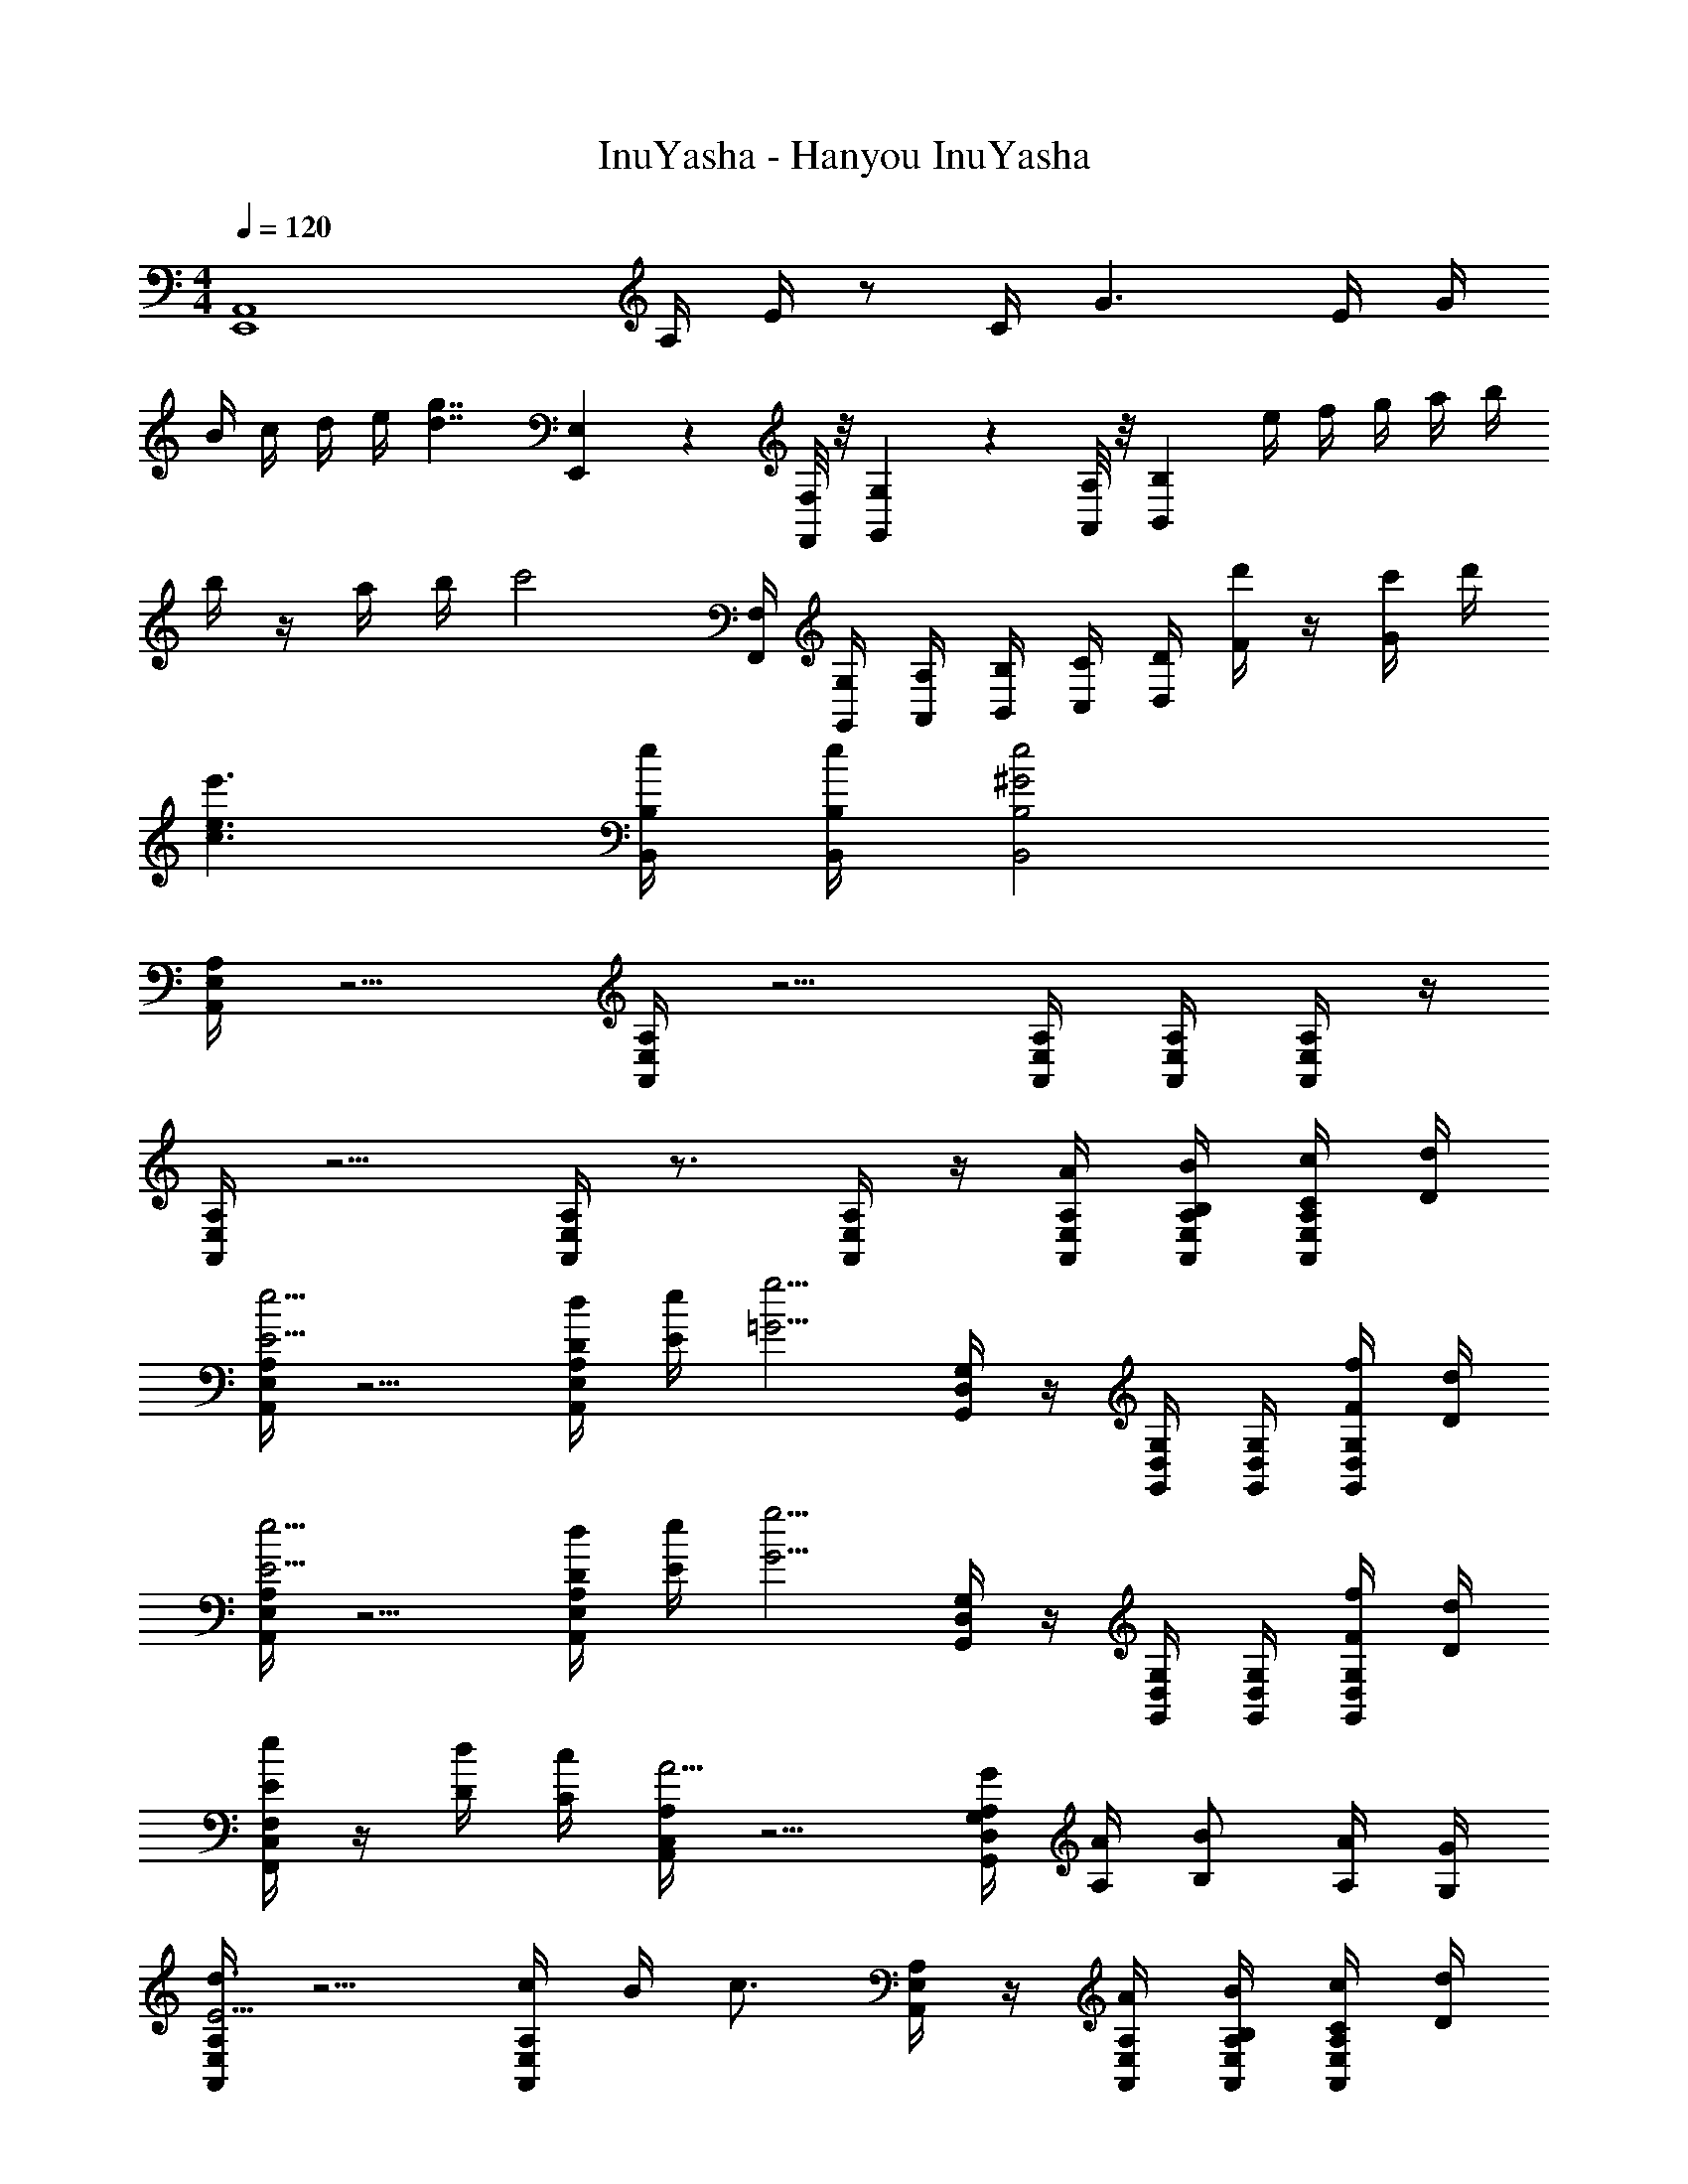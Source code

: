 X: 1
T: InuYasha - Hanyou InuYasha
Z: ABC Generated by Starbound Composer
L: 1/4
M: 4/4
Q: 1/4=120
K: C
[z3/4E,,4A,,4] A,/4 E/4 z/ C/4 G3/ E/4 G/4 
B/4 c/4 d/4 e/4 [z/d7/4g7/4] [E,,/9E,/9] z5/36 [F,,/8F,/8] z/8 [G,,/9G,/9] z5/36 [A,,/8A,/8] z/8 [z/4B,,B,] e/4 f/4 g/4 a/4 b/4 
b/4 z/4 a/4 b/4 [z/c'2] [F,,/4F,/4] [G,,/4G,/4] [A,,/4A,/4] [B,,/4B,/4] [C,/4C/4] [D,/4D/4] [d'/4F/] z/4 [c'/4G/] d'/4 
[c3/e3/e'3/] [e/4B,,/4B,/4] [e/4B,,/4B,/4] [^G2e2B,,2B,2] 
[A,,/4E,/4A,/4] z5/4 [A,,/4E,/4A,/4] z5/4 [A,,/4E,/4A,/4] [A,,/4E,/4A,/4] [A,,/4E,/4A,/4] z/4 
[A,,/4E,/4A,/4] z5/4 [A,,/4E,/4A,/4] z3/4 [A,,/4E,/4A,/4] z/4 [A,/4A/4A,,/4E,/4] [B,/4B/4A,,/4E,/4A,/4] [C/4c/4A,,/4E,/4A,/4] [D/4d/4] 
[A,,/4E,/4A,/4E5/4e5/4] z5/4 [D/4d/4A,,/4E,/4A,/4] [E/4e/4] [z/=G5/4g5/4] [G,,/4D,/4G,/4] z/4 [G,,/4D,/4G,/4] [G,,/4D,/4G,/4] [F/4f/4G,,/4D,/4G,/4] [D/4d/4] 
[A,,/4E,/4A,/4E5/4e5/4] z5/4 [D/4d/4A,,/4E,/4A,/4] [E/4e/4] [z/G5/4g5/4] [G,,/4D,/4G,/4] z/4 [G,,/4D,/4G,/4] [G,,/4D,/4G,/4] [F/4f/4G,,/4D,/4G,/4] [D/4d/4] 
[F,,/4C,/4F,/4E/e/] z/4 [D/4d/4] [C/4c/4] [A,,/4C,/4A,/4A5/4] z5/4 [G,/4G/4G,,/4D,/4A,/4] [A,/4A/4] [B,/B/] [A,/4A/4] [G,/4G/4] 
[A,,/4E,/4A,/4d3/E11/4] z5/4 [c/4A,,/4E,/4A,/4] B/4 [z/c3/4] [A,,/4E,/4A,/4] z/4 [A,/4A/4A,,/4E,/4] [B,/4B/4A,,/4E,/4A,/4] [C/4c/4A,,/4E,/4A,/4] [D/4d/4] 
[A,,/4E,/4A,/4E5/4e5/4] z5/4 [D/4d/4A,,/4E,/4A,/4] [E/4e/4] [z/G5/4g5/4] [G,,/4D,/4G,/4] z/4 [G,,/4D,/4G,/4] [G,,/4D,/4G,/4] [F/4f/4G,,/4D,/4G,/4] [D/4d/4] 
[A,,/4E,/4A,/4E5/4e5/4] z5/4 [D/4d/4A,,/4E,/4A,/4] [E/4e/4] [z/G5/4g5/4] [G,,/4D,/4G,/4] z/4 [G,,/4D,/4G,/4] [G,,/4D,/4G,/4] [F/4f/4G,,/4D,/4G,/4] [D/4d/4] 
[A,,/4E,/4A,/4E/e/] z/4 [D/4d/4] [E/4e/4] [z/G5/4g5/4] [A,,/4E,/4A,/4] z3/4 [E/4e/4G,,/4D,/4G,/4] [F/4f/4] [G,,/4D,/4G,/4G/g/] z/4 [B/b/] 
[F,,/4C,/4F,/4c2c'2] z5/4 [F,,/4C,/4F,/4] z/4 [z/B11/8b11/8] [G,,/4D,/4G,/4] z5/4 
[A,,/4E,/4A,/4d3/d'3/f3/a3/] z3/4 [z/A,,E,A,] [c/4c'/4] [B/4b/4] [z/c5/c'5/] [z/A,,E,A,] [z/C,] [G,,/D,/G,/] 
[z/F,,C,F,C3] [F/f/] [A/a/] [F,,/4C,/4F,/4c/c'/] [F,,/4C,/4F,/4] [G,,/4D,/4G,/4B/b/] z/4 [G/g/G,,D,G,] [D/d/] [G/g/G,,/D,/G,/] 
[Ee] [E,EA,,A,] [z/Dd] [z/A,,E,A,] [C/c/] [B,/B/G,,/D,/G,/] 
[C3/c3/F,,2C,2F,2] [B,/4B/4] [A,/4A/4] [G,GG,,2D,2] [Bb] 
[d3/d'3/g3/b3/A,,2E,2A,2] [c/4c'/4] [B/4b/4] [cc'A,,E,A,] [d/d'/G,,D,G,] [e/e'/] 
[F,,/4C,/4F,/4f3/f'3/a3/d'3/] z/4 [G,,/4D,/4G,/4] z/4 [z/A,,5/E,5/A,5/] [e/4e'/4] z/4 [d/4d'/4] z/4 [c/4c'/4] z/4 [B/4b/4] z/4 [c/4c'/4] z/4 
[dfbd'_B,,7/] [F,/F/] [_B,/_B/] [Dd] [E/e/] [F/f/] 
[z=B,,3/E,3/=B,3/] [E/e] [B,,/4E,/4B,/4E/4] [E/4B,,/4E,/4B,/4] [B,,/E,/B,/E/ea] [z/B,,E,B,E] [z/b] [B,,/E,/B,/E/] 
[^G,,3/E,3/B,3/E3/^g3] [G,,/4E,/4B,/4E/4] [G,,/4E,/4B,/4E/4] [G,,E,B,E] [A,/4A/4] [B,/4=B/4] [C/4c/4] [D/4d/4] 
[zE5/4e5/4] [A,,/4E,/4A,/4] z/4 [D/4d/4] [E/4e/4] [z/G5/4=g5/4] [=G,,/4D,/4G,/4] z3/4 [F/4f/4G,,/4D,/4G,/4] [D/4d/4] 
[zE5/4e5/4] [A,,/4E,/4A,/4] z/4 [D/4d/4] [E/4e/4] [z/G5/4g5/4] [G,,/4D,/4G,/4] z/4 [G,,/4D,/4G,/4] [G,,/4D,/4G,/4] [F/4f/4G,,/4D,/4G,/4] [D/4d/4] 
[E/4e/4] z/4 [D/4d/4] [C/4c/4] [F,,/4C,/4F,/4A,5/4A5/4] z5/4 [G,/4G/4G,,/4D,/4] [A,/4A/4] [B,/4B/4] z/4 [A,/4A/4G,,/4D,/4G,/4] [G,/4G/4] 
[zE3] [A,,/4E,/4A,/4] [A,,/4E,/4A,/4] [A,,/4E,/4A,/4] [A,,/4E,/4A,/4] [A,,/4E,/4A,/4] [A,,/4E,/4A,/4] [A,,/4E,/4A,/4] z/4 [A,/4A/4] [B,/4B/4] [C/4c/4] [D/4d/4] 
[A,,/4E,/4A,/4E5/4e5/4] z5/4 [D/4d/4A,,/4E,/4A,/4] [E/4e/4] [z/G5/4g5/4] [G,,/4D,/4G,/4] z/4 [G,,/4D,/4G,/4] [G,,/4D,/4G,/4] [F/4f/4G,,/4D,/4G,/4] [D/4d/4] 
[A,,/4E,/4A,/4E5/4e5/4] z5/4 [D/4d/4A,,/4E,/4A,/4] [E/4e/4] [z/G5/4g5/4] [G,,/4D,/4G,/4] z/4 [G,,/4D,/4G,/4] [G,,/4D,/4G,/4] [F/4f/4G,,/4D,/4G,/4] [D/4d/4] 
[_B,,/4F,/4_B,/4E/e/] z/4 [D/4d/4] [E/4e/4] [z/G5/4g5/4] [B,,/4F,/4B,/4] z3/4 [E/4e/4C,/4G,/4C/4] [F/4f/4] [G/g/] [C,/4G,/4C/4B/b/] z/4 
[d2f2d'2D,2A4A,,4A,4] [^c2e2^c'2^C,2] 
[E/4e/4] z/4 [A,/4A/4] [=B,/4B/4] [A,/4A/4] [B,/4B/4] [C/4=c/4] [D/4d/4] [C/4c/4] [D/4d/4] [E/4e/4] [F/4f/4] [G/4g/4] [A/4a/4] [B/4b/4] [c/4=c'/4] 
[B/4b/4] z/4 [A/4a/4] [B/4b/4] [c2c'2A,2A2] [BbDGd] 
[A/4a/4A,E] z3/4 [A/32A/4A,/4E/4] z7/32 [A/32A/4A,/4E/4] z7/32 [A/32A/4A,/4E/4] z7/32 [A/32A/4A,/4E/4] z7/32 [A/32A/4A,E] 
